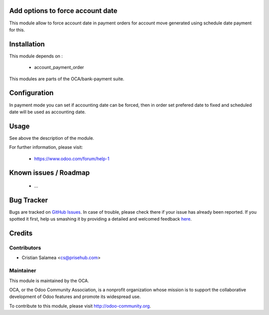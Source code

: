 .. image:: https://img.shields.io/badge/licence-AGPL--3-blue.svg
    :alt: License: AGPL-3

Add options to force account date
=================================

This module allow to force account date in
payment orders for account move generated
using schedule date payment for this.

Installation
============

This module depends on :

 * account_payment_order

This modules are parts of the OCA/bank-payment suite.

Configuration
=============

In payment mode you can set if accounting date can be forced,
then in order set prefered date to fixed and scheduled date will be
used as accounting date.


Usage
=====

See above the description of the module.


For further information, please visit:

 * https://www.odoo.com/forum/help-1

Known issues / Roadmap
======================

 * ...

Bug Tracker
===========

Bugs are tracked on `GitHub Issues <https://github.com/OCA/bank-payment/issues>`_.
In case of trouble, please check there if your issue has already been reported.
If you spotted it first, help us smashing it by providing a detailed and welcomed feedback
`here <https://github.com/OCA/bank-payment/issues/new?body=module:%20account_payment_date%0Aversion:%208.0%0A%0A**Steps%20to%20reproduce**%0A-%20...%0A%0A**Current%20behavior**%0A%0A**Expected%20behavior**>`_.

Credits
=======

Contributors
------------

* Cristian Salamea <cs@prisehub.com>

Maintainer
----------

.. image:: http://odoo-community.org/logo.png
   :alt: Odoo Community Association
   :target: http://odoo-community.org

This module is maintained by the OCA.

OCA, or the Odoo Community Association, is a nonprofit organization whose mission is to support the collaborative development of Odoo features and promote its widespread use.

To contribute to this module, please visit http://odoo-community.org.

